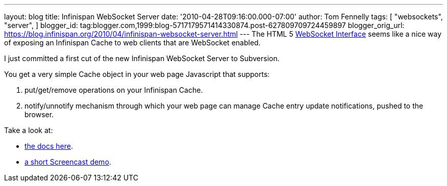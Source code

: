 ---
layout: blog
title: Infinispan WebSocket Server
date: '2010-04-28T09:16:00.000-07:00'
author: Tom Fennelly
tags: [ "websockets",
"server",
]
blogger_id: tag:blogger.com,1999:blog-5717179571414330874.post-627809709724459897
blogger_orig_url: https://blog.infinispan.org/2010/04/infinispan-websocket-server.html
---
The HTML 5 http://dev.w3.org/html5/websockets/[WebSocket Interface]
seems like a nice way of exposing an Infinispan Cache to web clients
that are WebSocket enabled.

I just committed a first cut of the new Infinispan WebSocket Server to
Subversion.

You get a very simple Cache object in your web page Javascript that
supports:

. put/get/remove operations on your Infinispan Cache.
. notify/unnotify mechanism through which your web page can manage Cache
entry update notifications, pushed to the browser.

Take a look at:

* http://community.jboss.org/wiki/InfinispanWebSocketServer[the docs
here].
* http://www.screencast.com/t/ZGEzNDJlY[a short Screencast demo].
